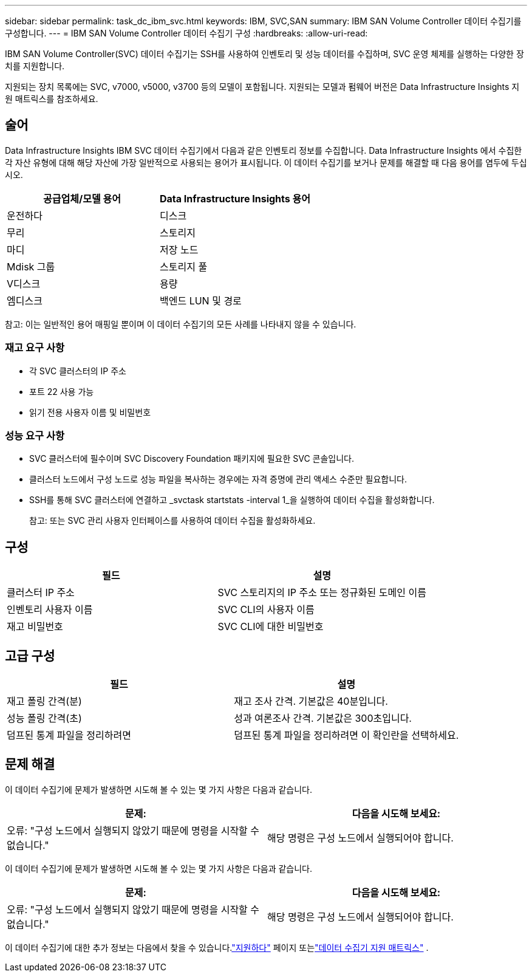 ---
sidebar: sidebar 
permalink: task_dc_ibm_svc.html 
keywords: IBM, SVC,SAN 
summary: IBM SAN Volume Controller 데이터 수집기를 구성합니다. 
---
= IBM SAN Volume Controller 데이터 수집기 구성
:hardbreaks:
:allow-uri-read: 


[role="lead"]
IBM SAN Volume Controller(SVC) 데이터 수집기는 SSH를 사용하여 인벤토리 및 성능 데이터를 수집하며, SVC 운영 체제를 실행하는 다양한 장치를 지원합니다.

지원되는 장치 목록에는 SVC, v7000, v5000, v3700 등의 모델이 포함됩니다.  지원되는 모델과 펌웨어 버전은 Data Infrastructure Insights 지원 매트릭스를 참조하세요.



== 술어

Data Infrastructure Insights IBM SVC 데이터 수집기에서 다음과 같은 인벤토리 정보를 수집합니다.  Data Infrastructure Insights 에서 수집한 각 자산 유형에 대해 해당 자산에 가장 일반적으로 사용되는 용어가 표시됩니다.  이 데이터 수집기를 보거나 문제를 해결할 때 다음 용어를 염두에 두십시오.

[cols="2*"]
|===
| 공급업체/모델 용어 | Data Infrastructure Insights 용어 


| 운전하다 | 디스크 


| 무리 | 스토리지 


| 마디 | 저장 노드 


| Mdisk 그룹 | 스토리지 풀 


| V디스크 | 용량 


| 엠디스크 | 백엔드 LUN 및 경로 
|===
참고: 이는 일반적인 용어 매핑일 뿐이며 이 데이터 수집기의 모든 사례를 나타내지 않을 수 있습니다.



=== 재고 요구 사항

* 각 SVC 클러스터의 IP 주소
* 포트 22 사용 가능
* 읽기 전용 사용자 이름 및 비밀번호




=== 성능 요구 사항

* SVC 클러스터에 필수이며 SVC Discovery Foundation 패키지에 필요한 SVC 콘솔입니다.
* 클러스터 노드에서 구성 노드로 성능 파일을 복사하는 경우에는 자격 증명에 관리 액세스 수준만 필요합니다.
* SSH를 통해 SVC 클러스터에 연결하고 _svctask startstats -interval 1_을 실행하여 데이터 수집을 활성화합니다.
+
참고: 또는 SVC 관리 사용자 인터페이스를 사용하여 데이터 수집을 활성화하세요.





== 구성

[cols="2*"]
|===
| 필드 | 설명 


| 클러스터 IP 주소 | SVC 스토리지의 IP 주소 또는 정규화된 도메인 이름 


| 인벤토리 사용자 이름 | SVC CLI의 사용자 이름 


| 재고 비밀번호 | SVC CLI에 대한 비밀번호 
|===


== 고급 구성

[cols="2*"]
|===
| 필드 | 설명 


| 재고 폴링 간격(분) | 재고 조사 간격. 기본값은 40분입니다. 


| 성능 폴링 간격(초) | 성과 여론조사 간격. 기본값은 300초입니다. 


| 덤프된 통계 파일을 정리하려면 | 덤프된 통계 파일을 정리하려면 이 확인란을 선택하세요. 
|===


== 문제 해결

이 데이터 수집기에 문제가 발생하면 시도해 볼 수 있는 몇 가지 사항은 다음과 같습니다.

[cols="2*"]
|===
| 문제: | 다음을 시도해 보세요: 


| 오류: "구성 노드에서 실행되지 않았기 때문에 명령을 시작할 수 없습니다." | 해당 명령은 구성 노드에서 실행되어야 합니다. 
|===
이 데이터 수집기에 문제가 발생하면 시도해 볼 수 있는 몇 가지 사항은 다음과 같습니다.

[cols="2*"]
|===
| 문제: | 다음을 시도해 보세요: 


| 오류: "구성 노드에서 실행되지 않았기 때문에 명령을 시작할 수 없습니다." | 해당 명령은 구성 노드에서 실행되어야 합니다. 
|===
이 데이터 수집기에 대한 추가 정보는 다음에서 찾을 수 있습니다.link:concept_requesting_support.html["지원하다"] 페이지 또는link:reference_data_collector_support_matrix.html["데이터 수집기 지원 매트릭스"] .
